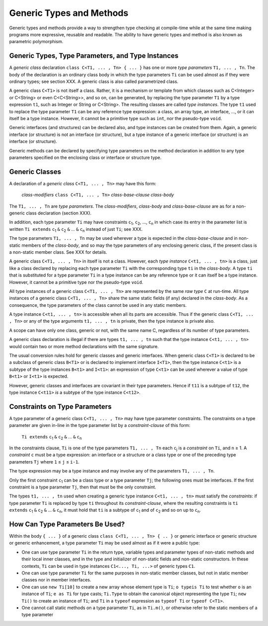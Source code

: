 .. _generics:

*************************
Generic Types and Methods
*************************

.. index:: generics

Generic types and methods provide a way to strengthen type checking at
compile-time while at the same time making programs more expressive, reusable
and readable. The ability to have generic types and method is also known as
parametric polymorphism.

Generic Types, Type Parameters, and Type Instances
==================================================

.. index:: generic type, type parameter, type instance

A *generic class* declaration ``class C<T1, ... , Tn> { ... }`` has one or more
*type parameters* ``T1, ... , Tn``. The body of the declaration is an ordinary
class body in which the type parameters ``Ti`` can be used almost as if they
were ordinary types; see section XXX. A generic class is also called
parametrized class.

A generic class ``C<T1>`` is not itself a class. Rather, it is a mechanism or
template from which classes such as C<Integer> or C<String> or even
C<C<String>>, and so on, can be generated, by replacing the type parameter
``T1`` by a type expression ``t1``, such as Integer or String or C<String>. The
resulting classes are called *type instances*. The type ``t1`` used to replace
the type parameter ``T1`` can be any reference type expression: a class, an
array type, an interface, ..., or it can itself be a type instance. However, it
cannot be a primitive type such as ``int``, nor the pseudo-type ``void``.

Generic interfaces (and structures) can be declared also, and type instances
can be created from them. Again, a generic interface (or structure) is not an
interface (or structure), but a type instance of a generic interface (or
structure) is an interface (or structure).

Generic methods can be declared by specifying type parameters on the method
declaration in addition to any type parameters specified on the enclosing class
or interface or structure type.

Generic Classes
===============

.. index:: generic class

A declaration of a *generic class* ``C<T1, ... , Tn>`` may have this form:

    *class-modifiers* ``class C<T1, ... , Tn>`` *class-base-clause* *class-body*

The ``T1, ... , Tn`` are *type parameters*. The *class-modifiers*, *class-body* 
and *class-base-clause* are as for a non-generic class declaration (section 
XXX). 

In addition, each type parameter ``Ti`` may have constraints ``c``\ :sub:`1`, 
``c``\ :sub:`2`, ..., ``c``\ :sub:`n` in which case its entry in the parameter 
list is written ``Ti extends`` ``c``\ :sub:`1` ``&`` ``c``\ :sub:`2` ``&`` ... 
``&`` ``c``\ :sub:`n` instead of just ``Ti``; see XXX. 

The type parameters ``T1, ... , Tn`` may be used wherever a type is expected in 
the *class-base-clause* and in non-static members of the *class-body*, and so 
may the type parameters of any enclosing generic class, if the present class is 
a non-static member class. See XXX for details. 

A generic class ``C<T1, ... , Tn>`` in itself is not a class. However, each 
*type instance* ``C<t1, ... , tn>`` is a class, just like a class declared by 
replacing each type parameter ``Ti`` with the corresponding type ``ti`` in the 
*class-body*. A type ``ti`` that is substituted for a type parameter ``Ti`` in a 
type instance can be any reference type or it can itself be a type instance. 
However, it cannot be a primitive type nor the pseudo-type ``void``. 

All type instances of a generic class ``C<T1, ... , Tn>`` are represented by the 
same *raw type* ``C`` at run-time. All type instances of a generic class ``C<T1, 
... , Tn>`` share the same static fields (if any) declared in the *class-body*. 
As a consequence, the type parameters of the class cannot be used in any static 
members. 

A type instance ``C<t1, ... , tn>`` is accessible when all its parts are 
accessible. Thus if the generic class ``C<T1, ... , Tn>`` or any of the type 
arguments ``t1, ... , tn`` is private, then the type instance is private also. 

A scope can have only one class, generic or not, with the same name C, 
regardless of its number of type parameters. 

A generic class declaration is illegal if there are types ``t1, ... , tn`` such 
that the type instance ``C<t1, ... , tn>`` would contain two or more method 
declarations with the same signature. 

The usual conversion rules hold for generic classes and generic interfaces. When 
generic class ``C<T1>`` is declared to be a subclass of generic class ``B<T1>`` 
or is declared to implement interface ``I<T1>``, then the type instance 
``C<t1>`` is a subtype of the type instances ``B<t1>`` and ``I<t1>``: an 
expression of type ``C<t1>`` can be used wherever a value of type ``B<t1>`` or 
``I<t1>`` is expected. 

However, generic classes and interfaces are covariant in their type parameters. 
Hence if ``t11`` is a subtype of ``t12``, the type instance ``C<t11>`` *is* a 
subtype of the type instance ``C<t12>``. 


Constraints on Type Parameters
==============================

.. index:: generic constraint

.. |greaterthanorequal| unicode:: U+2265 .. greater than or equal
.. |lessthanorequal| unicode:: U+2264 .. less than or equal

A type parameter of a generic class ``C<T1, ... , Tn>`` may have type parameter 
constraints. The constraints on a type parameter are given in-line in the type
parameter list by a *constraint-clause* of this form:

    ``Ti extends`` ``c``\ :sub:`1` ``&`` ``c``\ :sub:`2` ``&`` ... ``&`` ``c``\ :sub:`n`

In the constraints clause, ``Ti`` is one of the type parameters ``T1, ... , Tn`` 
each ``c``\ :sub:`j` is a *constraint* on ``Ti``, and ``n`` |greaterthanorequal| 
1. A *constraint* ``c`` must be a type expression: an interface or a structure 
or a class type or one of the preceding type parameters ``Tj`` where ``1`` 
|lessthanorequal| ``j`` |lessthanorequal| ``i-1``.

The type expression may be a type instance and may involve any of the parameters 
``T1, ... , Tn``. 

Only the first constraint ``c``\ :sub:`1` can be a class type or a type 
parameter ``Tj``; the following ones must be interfaces. If the first constraint 
is a type parameter ``Tj``, then that must be the only constraint. 

The types ``t1, ... , tn`` used when creating a generic type instance ``C<t1, 
... , tn>`` must satisfy the *constraints*: if type parameter ``Ti`` is replaced 
by type ``ti`` throughout its *constraint-clause*, where the resulting 
constraints is ``ti extends`` ``c``\ :sub:`1` ``&`` ``c``\ :sub:`2` ``&`` ... 
``&`` ``c``\ :sub:`n`, it must hold that ``ti`` is a subtype of ``c``\ :sub:`1` 
and of ``c``\ :sub:`2` and so on up to ``c``\ :sub:`n`. 

How Can Type Parameters Be Used?
================================

Within the body ``{ ... }`` of a generic class ``class C<T1, ... , Tn> { .. }``
or generic interface or generic structure or generic enhancement, a type
parameter ``Ti`` may be used almost as if it were a public type:

- One can use type parameter ``Ti`` in the return type, variable types and 
  parameter types of non-static methods and their local inner classes, and in 
  the type and initializer of non-static fields and non-static constructors. In 
  these contexts, ``Ti`` can be used in type instances ``C1<..., Ti, ...>`` of 
  generic types ``C1``.
- One can use type parameter ``Ti`` for the same purposes in non-static member 
  classes, but not in static member classes nor in member interfaces.
- One can use ``new Ti[10]`` to create a new array whose element type is 
  ``Ti``; ``o typeis Ti`` to test whether ``o`` is an instance of ``Ti``; ``e 
  as Ti`` for type casts; ``Ti.Type`` to obtain the canonical object 
  representing the type ``Ti``; ``new Ti()`` to create an instance of ``Ti``; 
  and ``Ti`` in a ``typeof`` expression as ``typeof Ti`` or ``typeof C<T1>``. 
- One cannot call static methods on a type parameter ``Ti``, as in ``Ti.m()``, 
  or otherwise refer to the static members of a type parameter







